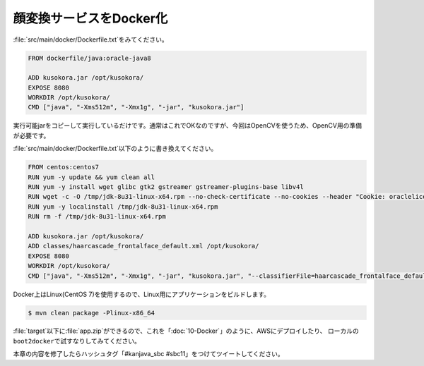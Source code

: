 顔変換サービスをDocker化
********************************************************************************

\ :file:`src/main/docker/Dockerfile.txt`\ をみてください。

.. code-block:: bash

    FROM dockerfile/java:oracle-java8

    ADD kusokora.jar /opt/kusokora/
    EXPOSE 8080
    WORKDIR /opt/kusokora/
    CMD ["java", "-Xms512m", "-Xmx1g", "-jar", "kusokora.jar"]

実行可能jarをコピーして実行しているだけです。通常はこれでOKなのですが、今回はOpenCVを使うため、OpenCV用の準備が必要です。


\ :file:`src/main/docker/Dockerfile.txt`\ 以下のように書き換えてください。

.. code-block:: bash

    FROM centos:centos7
    RUN yum -y update && yum clean all
    RUN yum -y install wget glibc gtk2 gstreamer gstreamer-plugins-base libv4l
    RUN wget -c -O /tmp/jdk-8u31-linux-x64.rpm --no-check-certificate --no-cookies --header "Cookie: oraclelicense=accept-securebackup-cookie" http://download.oracle.com/otn-pub/java/jdk/8u31-b13/jdk-8u31-linux-x64.rpm
    RUN yum -y localinstall /tmp/jdk-8u31-linux-x64.rpm
    RUN rm -f /tmp/jdk-8u31-linux-x64.rpm

    ADD kusokora.jar /opt/kusokora/
    ADD classes/haarcascade_frontalface_default.xml /opt/kusokora/
    EXPOSE 8080
    WORKDIR /opt/kusokora/
    CMD ["java", "-Xms512m", "-Xmx1g", "-jar", "kusokora.jar", "--classifierFile=haarcascade_frontalface_default.xml"]

Docker上はLinux(CentOS 7)を使用するので、Linux用にアプリケーションをビルドします。

.. code-block:: console

    $ mvn clean package -Plinux-x86_64

\ :file:`target`\ 以下に\ :file:`app.zip`\ ができるので、これを「\ :doc:`10-Docker`\ 」のように、AWSにデプロイしたり、
ローカルの\ ``boot2docker``\ で試すなりしてみてください。

本章の内容を修了したらハッシュタグ「#kanjava_sbc #sbc11」をつけてツイートしてください。
